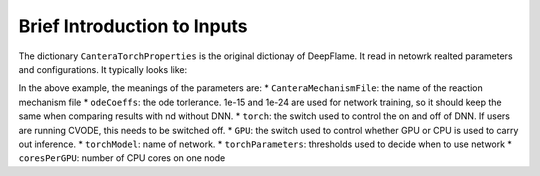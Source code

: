 Brief Introduction to Inputs
======================================
The dictionary ``CanteraTorchProperties`` is the original dictionay of DeepFlame. It read in netowrk realted parameters and configurations. It typically looks like:

.. code-block:: 
    chemistry           on;
    CanteraMechanismFile "ES80_H2-7-16.yaml";
    transportModel "Mix";//"UnityLewis";
    odeCoeffs
    {
        //"relTol"   1e-15;
        //"absTol"   1e-24;
    }
    inertSpecie        "N2";

    zeroDReactor
    {
        constantProperty "pressure";
    }

    torch on;
    GPU on;
    torchModel1 "ESH2-sub1.pt";
    torchModel2 "ESH2-sub2.pt";
    torchModel3 "ESH2-sub3.pt";

    torchParameters1
    {
        Tact 700  ;
        Qdotact  3e7;
        coresPerGPU 4;
    }
    torchParameters2
    {
        Tact 2000;
        Qdotact  3e7;
    }
    torchParameters3
    {
        Tact 2000;
        Qdotact  7e8;
    }
    loadbalancing
    {
            active  false;
            //log   true;
    }


In the above example, the meanings of the parameters are:
* ``CanteraMechanismFile``: the name of the reaction mechanism file 
* ``odeCoeffs``: the ode torlerance. 1e-15 and 1e-24 are used for network training, so it should keep the same when comparing results with nd without DNN.
* ``torch``: the switch used to control the on and off of DNN. If users are running CVODE, this needs to be switched off.
* ``GPU``: the switch used to control whether GPU or CPU is used to carry out inference.
* ``torchModel``: name of network.
* ``torchParameters``: thresholds used to decide when to use network
* ``coresPerGPU``: number of CPU cores on one node
